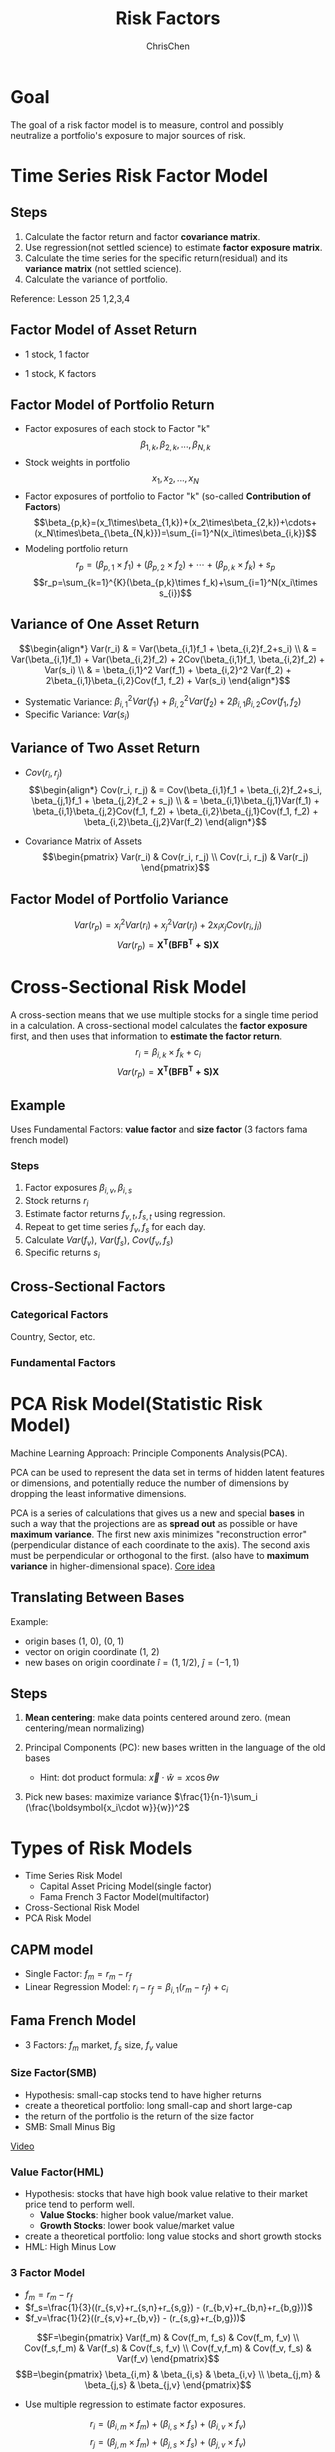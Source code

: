 #+TITLE: Risk Factors
#+OPTIONS: H:3 toc:2 num:2 ^:nil
#+AUTHOR: ChrisChen
#+EMAIL: ChrisChen3121@gmail.com
* Goal
  The goal of a risk factor model is to measure, control and possibly neutralize a portfolio's exposure to major sources of risk.
   [[../../resources/MOOC/Trading/risk_model_goal.png]]

* Time Series Risk Factor Model
** Steps
   1. Calculate the factor return and factor *covariance matrix*.
   1. Use regression(not settled science) to estimate *factor exposure matrix*.
   1. Calculate the time series for the specific return(residual) and its *variance matrix* (not settled science).
   1. Calculate the variance of portfolio.

   Reference: Lesson 25 1,2,3,4

** Factor Model of Asset Return
  - 1 stock, 1 factor
  [[../../resources/MOOC/Trading/simple_risk_factor_model.png]]
  - 1 stock, K factors
  [[../../resources/MOOC/Trading/risk_multifactor_model.png]]

** Factor Model of Portfolio Return
   - Factor exposures of each stock to Factor "k"
     $$\beta_{1,k},\beta_{2,k},...,\beta_{N,k}$$
   - Stock weights in portfolio
     $$x_1,x_2,...,x_N$$
   - Factor exposures of portfolio to Factor "k" (so-called *Contribution of Factors*)
     $$\beta_{p,k}=(x_1\times\beta_{1,k})+(x_2\times\beta_{2,k})+\cdots+(x_N\times\beta_{\beta_{N,k}})=\sum_{i=1}^N(x_i\times\beta_{i,k})$$
   - Modeling portfolio return
     $$r_p=(\beta_{p,1}\times f_1)+(\beta_{p,2}\times f_2)+\cdots+(\beta_{p,k}\times f_k)+s_p$$
     $$r_p=\sum_{k=1}^{K}(\beta_{p,k}\times f_k)+\sum_{i=1}^N(x_i\times s_{i})$$

** Variance of One Asset Return
   $$\begin{align*}
   Var(r_i) & = Var(\beta_{i,1}f_1 + \beta_{i,2}f_2+s_i) \\
   & = Var(\beta_{i,1}f_1) + Var(\beta_{i,2}f_2) + 2Cov(\beta_{i,1}f_1, \beta_{i,2}f_2) + Var(s_i) \\
   & = \beta_{i,1}^2 Var(f_1) + \beta_{i,2}^2 Var(f_2) + 2\beta_{i,1}\beta_{i,2}Cov(f_1, f_2) + Var(s_i)
   \end{align*}$$

   - Systematic Variance: $\beta_{i,1}^2 Var(f_1) + \beta_{i,2}^2 Var(f_2) + 2\beta_{i,1}\beta_{i,2}Cov(f_1, f_2)$
   - Specific Variance: $Var(s_i)$

** Variance of Two Asset Return
   - $Cov(r_i, r_j)$
     $$\begin{align*}
     Cov(r_i, r_j) & = Cov(\beta_{i,1}f_1 + \beta_{i,2}f_2+s_i, \beta_{j,1}f_1 + \beta_{j,2}f_2 + s_j) \\
     & = \beta_{i,1}\beta_{j,1}Var(f_1) + \beta_{i,1}\beta_{j,2}Cov(f_1, f_2) + \beta_{i,2}\beta_{j,1}Cov(f_1, f_2) + \beta_{i,2}\beta_{j,2}Var(f_2)
     \end{align*}$$
     [[../../resources/MOOC/Trading/cov_of_two_explaination.png]]

   - Covariance Matrix of Assets
     $$\begin{pmatrix}
     Var(r_i) & Cov(r_i, r_j) \\
     Cov(r_i, r_j) & Var(r_j)
     \end{pmatrix}$$


** Factor Model of Portfolio Variance
   $$Var(r_p)=x_i^2 Var(r_i) + x_j^2 Var(r_j) + 2x_i x_j Cov(r_i, j_i)$$
   [[../../resources/MOOC/Trading/var_of_p_return_process.png]]
   $$Var(r_p)=\boldsymbol{X^T(BFB^T+S)X}$$
   [[../../resources/MOOC/Trading/factor_model_portfolio_var.png]]

* Cross-Sectional Risk Model
  A cross-section means that we use multiple stocks for a single time period in a calculation.
  A cross-sectional model calculates the *factor exposure* first, and then uses that information
  to *estimate the factor return*.
  $$r_i=\beta_{i,k}\times f_k + c_i$$
  $$Var(r_p)=\boldsymbol{X^T(BFB^T+S)X}$$

** Example
   Uses Fundamental Factors: *value factor* and *size factor* (3 factors fama french model)
*** Steps
   1. Factor exposures $\beta_{i,v}, \beta_{i,s}$
   1. Stock returns $r_i$
   1. Estimate factor returns $f_{v,t}, f_{s,t}$ using regression.
   1. Repeat to get time series $f_v, f_s$ for each day.
   1. Calculate $Var(f_v)$, $Var(f_s)$, $Cov(f_v, f_s)$
   1. Specific returns $s_i$

** Cross-Sectional Factors
*** Categorical Factors
    Country, Sector, etc.
*** Fundamental Factors

* PCA Risk Model(Statistic Risk Model)
  Machine Learning Approach: Principle Components Analysis(PCA).

  PCA can be used to represent the data set in terms of hidden latent features or dimensions,
  and potentially reduce the number of dimensions by dropping the least informative dimensions.

  PCA is a series of calculations that gives us a new and special *bases* in such a way that
  the projections are as *spread out* as possible or have *maximum variance*.
  The first new axis minimizes "reconstruction error"(perpendicular distance of each coordinate to the axis).
  The second axis must be perpendicular or orthogonal to the first. (also have to *maximum variance* in higher-dimensional space).
  [[https://youtu.be/0KwLkaKHAvg][Core idea]]

** Translating Between Bases
   Example:
   - origin bases (1, 0), (0, 1)
   - vector on origin coordinate (1, 2)
   - new bases on origin coordinate $\hat{i}=(1, 1/2)$, $\hat{j}=(-1, 1)$

   [[../../resources/MOOC/Trading/translating_bases2.png]]
   [[../../resources/MOOC/Trading/translating_bases3.png]]

** Steps
   1. *Mean centering*: make data points centered around zero. (mean centering/mean normalizing)
   1. Principal Components (PC): new bases written in the language of the old bases
      - Hint: dot product formula: $\vec{x}\cdot \hat{w}=x\cos \theta w$

      [[../../resources/MOOC/Trading/new_bases.png]]

   1. Pick new bases: maximize variance $\frac{1}{n-1}\sum_i (\frac{\boldsymbol{x_i\cdot w}}{w})^2$

      [[../../resources/MOOC/Trading/new_bases2.png]]



* Types of Risk Models
  - Time Series Risk Model
    - Capital Asset Pricing Model(single factor)
    - Fama French 3 Factor Model(multifactor)
  - Cross-Sectional Risk Model
  - PCA Risk Model

** CAPM model
   - Single Factor: $f_m=r_m-r_f$
   - Linear Regression Model: $r_i-r_f=\beta_{i,1}(r_m-r_f)+c_i$
   [[../../resources/MOOC/Trading/CAPM_model.png]]

** Fama French Model
   - 3 Factors: $f_m$ market, $f_s$ size, $f_v$ value

*** Size Factor(SMB)
    - Hypothesis: small-cap stocks tend to have higher returns
    - create a theoretical portfolio: long small-cap and short large-cap
    - the return of the portfolio is the return of the size factor
    - SMB: Small Minus Big
    [[../../resources/MOOC/Trading/fama_french_size_factor.png]]

    [[https://youtu.be/FXZuHsn0bx4][Video]]

*** Value Factor(HML)
    - Hypothesis: stocks that have high book value relative to their market price tend to perform well.
      - *Value Stocks*: higher book value/market value.
      - *Growth Stocks*: lower book value/market value
    - create a theoretical portfolio: long value stocks and short growth stocks
    - HML: High Minus Low
    [[../../resources/MOOC/Trading/fama_french_value_factor.png]]

*** 3 Factor Model
    [[../../resources/MOOC/Trading/fama_3_factor_model1.png]]
    [[../../resources/MOOC/Trading/fama_3_factor_model2.png]]
    - $f_m=r_m-r_f$
    - $f_s=\frac{1}{3}((r_{s,v}+r_{s,n}+r_{s,g}) - (r_{b,v}+r_{b,n}+r_{b,g}))$
    - $f_v=\frac{1}{2}((r_{s,v}+r_{b,v}) - (r_{s,g}+r_{b,g}))$
    $$F=\begin{pmatrix}
    Var(f_m) & Cov(f_m, f_s) & Cov(f_m, f_v) \\
    Cov(f_s,f_m) & Var(f_s) & Cov(f_s, f_v) \\
    Cov(f_v,f_m) & Cov(f_v, f_s) & Var(f_v)
    \end{pmatrix}$$
    $$B=\begin{pmatrix}
    \beta_{i,m} & \beta_{i,s} & \beta_{i,v} \\
    \beta_{j,m} & \beta_{j,s} & \beta_{j,v}
    \end{pmatrix}$$
    - Use multiple regression to estimate factor exposures.
    $$r_i=(\beta_{i,m}\times f_m) + (\beta_{i,s}\times f_s) + (\beta_{i,v}\times f_v)$$
    $$r_j=(\beta_{j,m}\times f_m) + (\beta_{j,s}\times f_s) + (\beta_{j,v}\times f_v)$$
    $$S=\begin{pmatrix}
    Var(s_i) & 0 \\
    0 & Var(s_j)
    \end{pmatrix}$$
    $$s_i=r_{i,actual}-r_{i,estimated}$$
    $$s_j=r_{j,actual}-r_{j,estimated}$$
